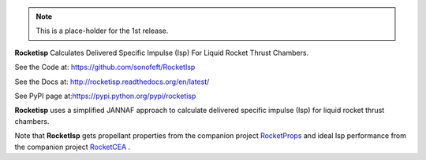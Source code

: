 

.. image:: https://travis-ci.org/sonofeft/RocketIsp.svg?branch=master

.. image:: https://img.shields.io/pypi/v/RocketIsp.svg
        
.. image:: https://img.shields.io/badge/python-3.5|3.6|3.7|3.8-blue

.. image:: https://img.shields.io/pypi/l/RocketIsp.svg

.. note::

    This is a place-holder for the 1st release.

**Rocketisp** Calculates Delivered Specific Impulse (Isp) For Liquid Rocket Thrust Chambers.


See the Code at: `<https://github.com/sonofeft/RocketIsp>`_

See the Docs at: `<http://rocketisp.readthedocs.org/en/latest/>`_

See PyPI page at:`<https://pypi.python.org/pypi/rocketisp>`_



**Rocketisp** uses a simplified JANNAF approach to calculate delivered
specific impulse (Isp) for liquid rocket thrust chambers.

Note that **RocketIsp** gets propellant properties from the companion project `RocketProps <https://rocketprops.readthedocs.io/en/latest/>`_
and ideal Isp performance from the companion project  `RocketCEA <https://rocketcea.readthedocs.io/en/latest/>`_ .